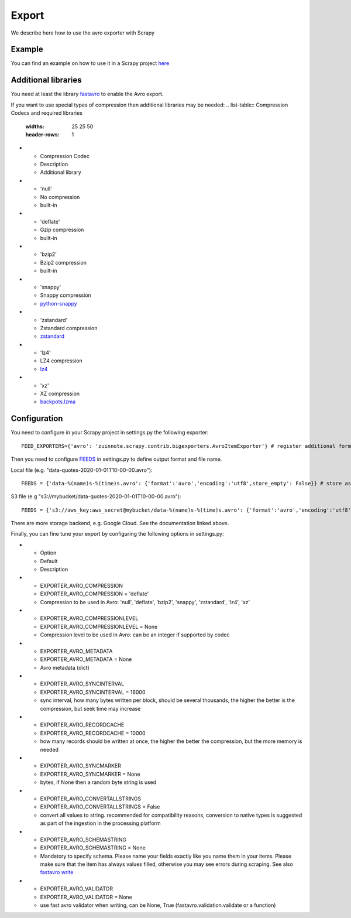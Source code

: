 ======
Export
======

We describe here how to use the avro exporter with Scrapy

Example
=======
You can find an example on how to use it in a Scrapy project `here <../examples/quotes_avro>`_

Additional libraries
====================
You need at least the library `fastavro <https://pypi.org/project/fastavro/>`_ to enable the Avro export.

If you want to use special types of compression then additional libraries may be needed:
.. list-table:: Compression Codecs and required libraries
   :widths: 25 25 50
   :header-rows: 1

* - Compression Codec
  - Description
  - Additional library
* - 'null'
  - No compression
  - built-in
* - 'deflate'
  -  Gzip compression
  - built-in
* - 'bzip2'
  -  Bzip2 compression
  - built-in
* - 'snappy'
  - Snappy compression
  - `python-snappy <https://pypi.org/project/python-snappy/>`_
* - 'zstandard'
  - Zstandard compression
  - `zstandard <https://pypi.org/project/zstandard/>`_
* - 'lz4'
  - LZ4 compression
  - `lz4 <https://pypi.org/project/lz4/>`_
* - 'xz'
  - XZ compression
  - `backpots.lzma <https://pypi.org/project/backports.lzma/>`_

Configuration
=============
You need to configure in your Scrapy project in settings.py the following exporter::

  FEED_EXPORTERS={'avro': 'zuinnote.scrapy.contrib.bigexporters.AvroItemExporter'} # register additional format

Then you need to configure `FEEDS <https://docs.scrapy.org/en/latest/topics/feed-exports.html#std-setting-FEEDS>`_ in settings.py to define output format and file name.

Local file (e.g. "data-quotes-2020-01-01T10-00-00.avro")::

  FEEDS = {'data-%(name)s-%(time)s.avro': {'format':'avro','encoding':'utf8',store_empty': False}} # store as local file containing spider name and scrape datetime, e.g. data-quotes-2020-01-01T10-00-00.avro

S3 file (e.g "s3://mybucket/data-quotes-2020-01-01T10-00-00.avro")::

  FEEDS = {'s3://aws_key:aws_secret@mybucket/data-%(name)s-%(time)s.avro': {'format':'avro','encoding':'utf8',store_empty': False}} # store as s3 file containing spider name and scrape datetime, e.g. e.g. s3://mybucket/data-quotes-2020-01-01T10-00-00.avro


There are more storage backend, e.g. Google Cloud. See the documentation linked above.

Finally, you can fine tune your export by configuring the following options in settings.py:

.. list-table:: Compression Codecs and required libraries
   :widths: 25 25 50
   :header-rows: 1

* - Option
  - Default
  - Description
* - EXPORTER_AVRO_COMPRESSION
  - EXPORTER_AVRO_COMPRESSION = 'deflate'
  - Compression to be used in Avro: 'null', 'deflate', 'bzip2', 'snappy', 'zstandard', 'lz4', 'xz'
* - EXPORTER_AVRO_COMPRESSIONLEVEL
  - EXPORTER_AVRO_COMPRESSIONLEVEL = None
  - Compression level to be used in Avro: can be an integer if supported by codec
* - EXPORTER_AVRO_METADATA
  - EXPORTER_AVRO_METADATA = None
  - Avro metadata (dict)
* - EXPORTER_AVRO_SYNCINTERVAL
  - EXPORTER_AVRO_SYNCINTERVAL = 16000
  - sync interval, how many bytes written per block, should be several thousands, the higher the better is the compression, but seek time may increase
* - EXPORTER_AVRO_RECORDCACHE
  - EXPORTER_AVRO_RECORDCACHE = 10000
  - how many records should be written at once, the higher the better the compression, but the more memory is needed
* - EXPORTER_AVRO_SYNCMARKER
  - EXPORTER_AVRO_SYNCMARKER = None
  - bytes, if None then a random byte string is used
* - EXPORTER_AVRO_CONVERTALLSTRINGS
  - EXPORTER_AVRO_CONVERTALLSTRINGS = False
  - convert all values to string. recommended for compatibility reasons, conversion to native types is suggested as part of the ingestion in the processing platform
* - EXPORTER_AVRO_SCHEMASTRING
  - EXPORTER_AVRO_SCHEMASTRING = None
  - Mandatory to specify schema. Please name your fields exactly like you name them in your items. Please make sure that the item has always values filled, otherwise you may see errors during scraping. See also `fastavro write <https://fastavro.readthedocs.io/en/latest/writer.html>`_
* - EXPORTER_AVRO_VALIDATOR
  - EXPORTER_AVRO_VALIDATOR = None
  - use fast avro validator when writing, can be None, True (fastavro.validation.validate or a function)
